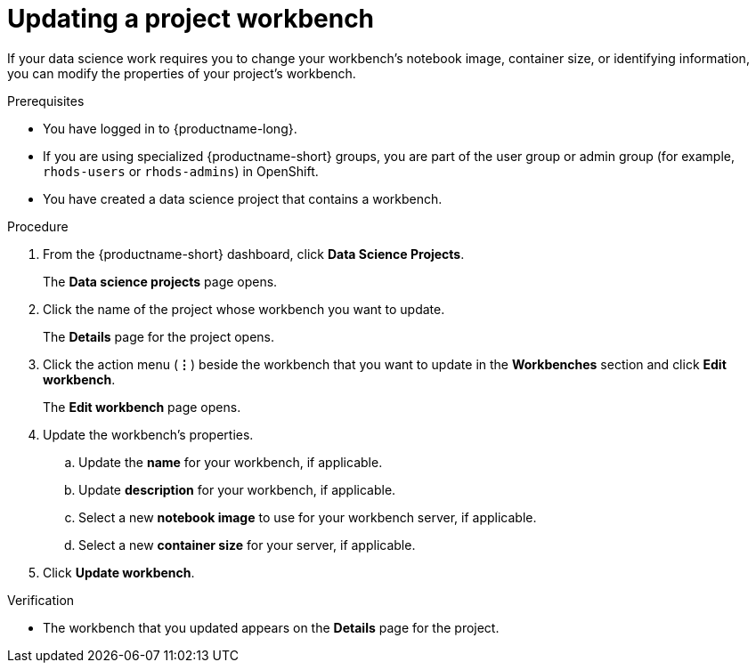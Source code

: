 :_module-type: PROCEDURE

[id="updating-a-project-workbench_{context}"]
= Updating a project workbench

[role='_abstract']
If your data science work requires you to change your workbench's notebook image, container size, or identifying information, you can modify the properties of your project's workbench.

.Prerequisites
* You have logged in to {productname-long}.
ifndef::upstream[]
* If you are using specialized {productname-short} groups, you are part of the user group or admin group (for example, `rhods-users` or `rhods-admins`) in OpenShift.
endif::[]
ifdef::upstream[]
* If you are using specialized {productname-short} groups, you are part of the user group or admin group (for example, `odh-users` or `odh-admins`) in OpenShift.
endif::[]
* You have created a data science project that contains a workbench.

.Procedure
. From the {productname-short} dashboard, click *Data Science Projects*.
+
The *Data science projects* page opens.
. Click the name of the project whose workbench you want to update.
+
The *Details* page for the project opens.
. Click the action menu (*&#8942;*) beside the workbench that you want to update in the *Workbenches* section and click *Edit workbench*.
+
The *Edit workbench* page opens.
. Update the workbench's properties.
.. Update the *name* for your workbench, if applicable.
.. Update *description* for your workbench, if applicable.
.. Select a new *notebook image* to use for your workbench server, if applicable.
.. Select a new *container size* for your server, if applicable.
. Click *Update workbench*.

.Verification
* The workbench that you updated appears on the *Details* page for the project.

//[role='_additional-resources']
//.Additional resources
